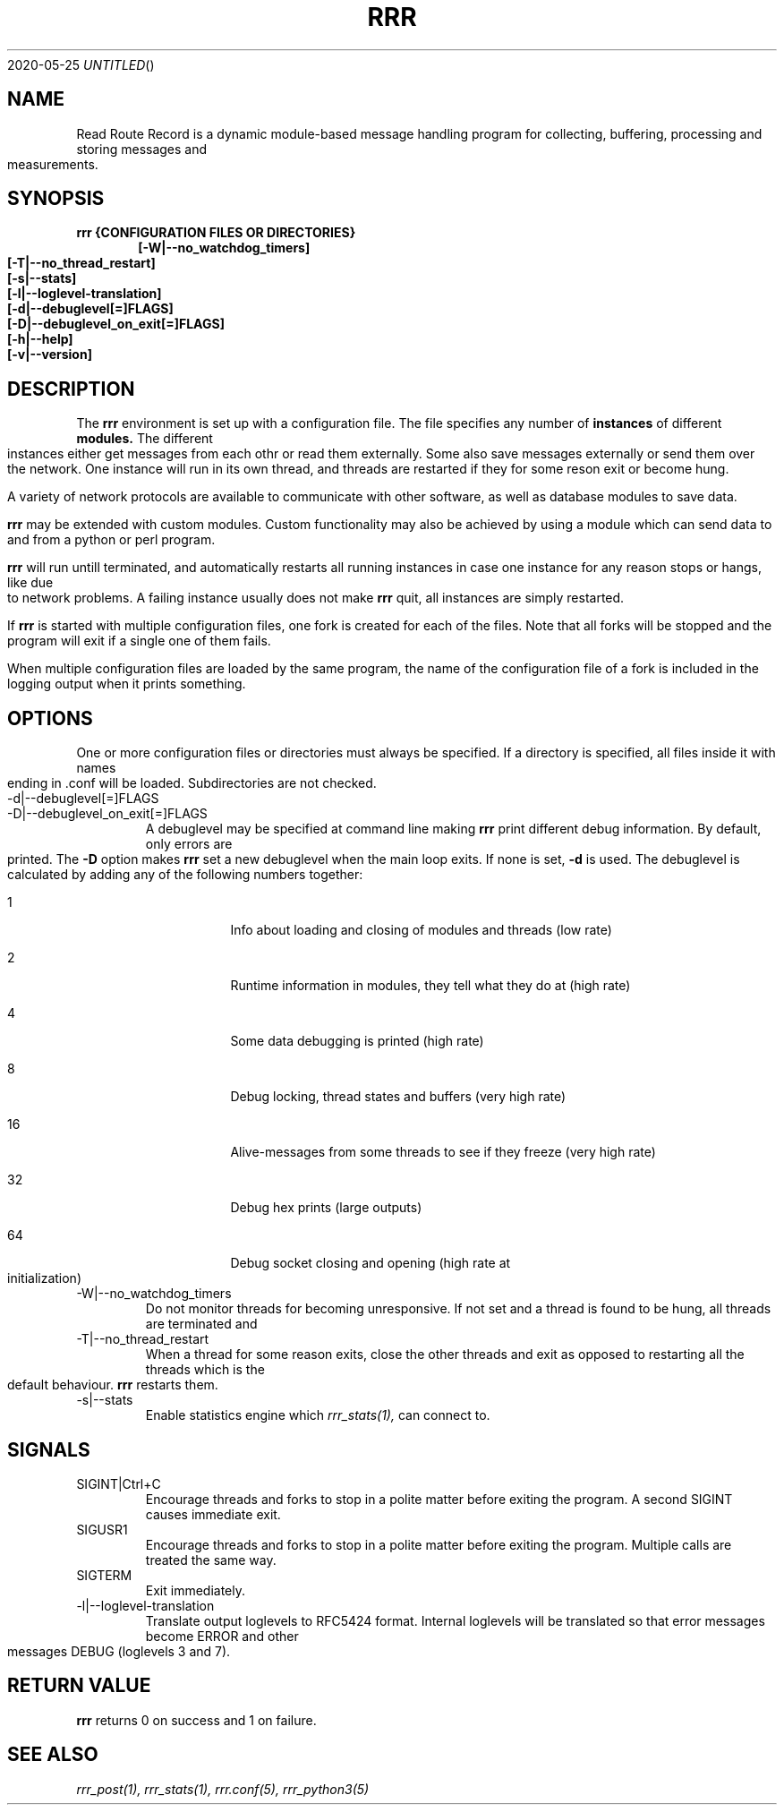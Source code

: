 .Dd 2020-05-25
.TH RRR 1
.SH NAME
Read Route Record is a dynamic module-based message handling program
for collecting, buffering, processing and storing messages and measurements.
.SH SYNOPSIS
.B rrr {CONFIGURATION FILES OR DIRECTORIES}
.Dl [-W|--no_watchdog_timers]
.Dl [-T|--no_thread_restart]
.Dl [-s|--stats]
.Dl [-l|--loglevel-translation]
.Dl [-d|--debuglevel[=]FLAGS]
.Dl [-D|--debuglevel_on_exit[=]FLAGS]
.Dl [-h|--help]
.Dl [-v|--version]

.SH DESCRIPTION
The
.B rrr
environment is set up with a configuration file. The file specifies any number
of
.B instances
of different
.B modules.
The different instances either get messages from each othr or read them externally.
Some also save messages externally or send them over the network. One instance will
run in its own thread, and threads are restarted if they for some reson exit or become hung. 
.PP
A variety of network protocols are available to communicate with other software, as well
as database modules to save data.
.PP
.B rrr
may be extended with custom modules. Custom functionality may also be achieved by
using a module which can send data to and from a python or perl program.
.PP
.B rrr
will run untill terminated, and
automatically restarts all running instances in case one instance for any
reason stops or hangs, like due to network problems. A failing instance
usually does not make
.B rrr
quit, all instances are simply restarted.
.PP
If
.B rrr
is started with multiple configuration files, one fork is created for each of the files. Note that
all forks will be stopped and the program will exit if a single one of them fails.
.PP
When multiple configuration files are loaded by the same program, the name of the configuration file
of a fork is included in the logging output when it prints something.
.PP
.SH OPTIONS
One or more configuration files or directories must always be specified. If a directory is specified,
all files inside it with names ending in .conf will be loaded. Subdirectories are not checked.
.PP
.IP -d|--debuglevel[=]FLAGS
.IP -D|--debuglevel_on_exit[=]FLAGS
A debuglevel may be specified at command line making
.B rrr
print different debug information.
By default, only errors are printed.
The
.B -D
option makes
.B rrr
set a new debuglevel when the main loop exits. If none is set,
.B -d
is used.
The debuglevel is calculated by adding any of the following numbers together:
.Bl -tag -width -indent
.It 1
Info about loading and closing of modules and threads (low rate)
.It 2
Runtime information in modules, they tell what they do at (high rate)
.It 4
Some data debugging is printed (high rate)
.It 8
Debug locking, thread states and buffers (very high rate)
.It 16
Alive-messages from some threads to see if they freeze (very high rate)
.It 32
Debug hex prints (large outputs)
.It 64
Debug socket closing and opening (high rate at initialization)
.El
.IP -W|--no_watchdog_timers
Do not monitor threads for becoming unresponsive. If not set and a thread is found to be hung, all threads are terminated and
.IP -T|--no_thread_restart
When a thread for some reason exits, close the other threads and exit as opposed to restarting all the threads which is the default behaviour.
.B rrr
restarts them.
.IP -s|--stats
Enable statistics engine which
.Xr rrr_stats(1),
can connect to.
.SH SIGNALS
.IP SIGINT|Ctrl+C
Encourage threads and forks to stop in a polite matter before exiting the program. A second SIGINT causes immediate exit.
.IP SIGUSR1
Encourage threads and forks to stop in a polite matter before exiting the program. Multiple calls are treated the same way.
.IP SIGTERM
Exit immediately.
.IP -l|--loglevel-translation
Translate output loglevels to RFC5424 format. Internal loglevels will be translated so that error messages become ERROR
and other messages DEBUG (loglevels 3 and 7).
.SH RETURN VALUE
.B rrr
returns 0 on success and 1 on failure.
.SH SEE ALSO
.Xr rrr_post(1),
.Xr rrr_stats(1),
.Xr rrr.conf(5),
.Xr rrr_python3(5)
